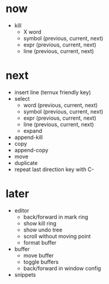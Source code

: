 * now

- kill
	- X word
	- symbol (previous, current, next)
	- expr (previous, current, next)
	- line (previous, current, next)

* next

- insert line (ternux friendly key)
- select
	- word (previous, current, next)
	- symbol (previous, current, next)
	- expr (previous, current, next)
	- line (previous, current, next)
	- expand
- append-kill
- copy
- append-copy
- move
- duplicate
- repeat last direction key with C-

* later

- editor
	- back/forward in mark ring
	- show kill ring
	- show undo tree
	- scroll without moving point
	- format buffer
- buffer
	- move buffer
	- toggle buffers
	- back/forward in window config
- snippets
